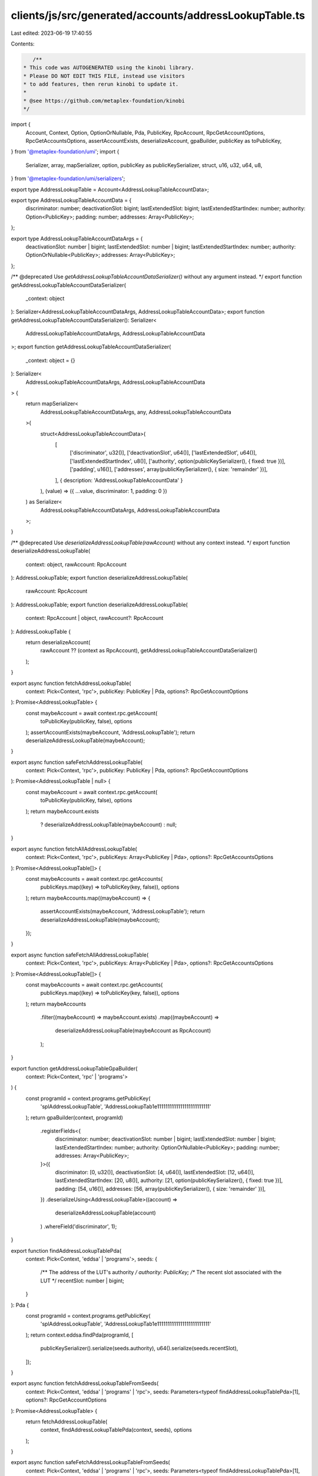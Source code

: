 clients/js/src/generated/accounts/addressLookupTable.ts
=======================================================

Last edited: 2023-06-19 17:40:55

Contents:

.. code-block:: ts

    /**
 * This code was AUTOGENERATED using the kinobi library.
 * Please DO NOT EDIT THIS FILE, instead use visitors
 * to add features, then rerun kinobi to update it.
 *
 * @see https://github.com/metaplex-foundation/kinobi
 */

import {
  Account,
  Context,
  Option,
  OptionOrNullable,
  Pda,
  PublicKey,
  RpcAccount,
  RpcGetAccountOptions,
  RpcGetAccountsOptions,
  assertAccountExists,
  deserializeAccount,
  gpaBuilder,
  publicKey as toPublicKey,
} from '@metaplex-foundation/umi';
import {
  Serializer,
  array,
  mapSerializer,
  option,
  publicKey as publicKeySerializer,
  struct,
  u16,
  u32,
  u64,
  u8,
} from '@metaplex-foundation/umi/serializers';

export type AddressLookupTable = Account<AddressLookupTableAccountData>;

export type AddressLookupTableAccountData = {
  discriminator: number;
  deactivationSlot: bigint;
  lastExtendedSlot: bigint;
  lastExtendedStartIndex: number;
  authority: Option<PublicKey>;
  padding: number;
  addresses: Array<PublicKey>;
};

export type AddressLookupTableAccountDataArgs = {
  deactivationSlot: number | bigint;
  lastExtendedSlot: number | bigint;
  lastExtendedStartIndex: number;
  authority: OptionOrNullable<PublicKey>;
  addresses: Array<PublicKey>;
};

/** @deprecated Use `getAddressLookupTableAccountDataSerializer()` without any argument instead. */
export function getAddressLookupTableAccountDataSerializer(
  _context: object
): Serializer<AddressLookupTableAccountDataArgs, AddressLookupTableAccountData>;
export function getAddressLookupTableAccountDataSerializer(): Serializer<
  AddressLookupTableAccountDataArgs,
  AddressLookupTableAccountData
>;
export function getAddressLookupTableAccountDataSerializer(
  _context: object = {}
): Serializer<
  AddressLookupTableAccountDataArgs,
  AddressLookupTableAccountData
> {
  return mapSerializer<
    AddressLookupTableAccountDataArgs,
    any,
    AddressLookupTableAccountData
  >(
    struct<AddressLookupTableAccountData>(
      [
        ['discriminator', u32()],
        ['deactivationSlot', u64()],
        ['lastExtendedSlot', u64()],
        ['lastExtendedStartIndex', u8()],
        ['authority', option(publicKeySerializer(), { fixed: true })],
        ['padding', u16()],
        ['addresses', array(publicKeySerializer(), { size: 'remainder' })],
      ],
      { description: 'AddressLookupTableAccountData' }
    ),
    (value) => ({ ...value, discriminator: 1, padding: 0 })
  ) as Serializer<
    AddressLookupTableAccountDataArgs,
    AddressLookupTableAccountData
  >;
}

/** @deprecated Use `deserializeAddressLookupTable(rawAccount)` without any context instead. */
export function deserializeAddressLookupTable(
  context: object,
  rawAccount: RpcAccount
): AddressLookupTable;
export function deserializeAddressLookupTable(
  rawAccount: RpcAccount
): AddressLookupTable;
export function deserializeAddressLookupTable(
  context: RpcAccount | object,
  rawAccount?: RpcAccount
): AddressLookupTable {
  return deserializeAccount(
    rawAccount ?? (context as RpcAccount),
    getAddressLookupTableAccountDataSerializer()
  );
}

export async function fetchAddressLookupTable(
  context: Pick<Context, 'rpc'>,
  publicKey: PublicKey | Pda,
  options?: RpcGetAccountOptions
): Promise<AddressLookupTable> {
  const maybeAccount = await context.rpc.getAccount(
    toPublicKey(publicKey, false),
    options
  );
  assertAccountExists(maybeAccount, 'AddressLookupTable');
  return deserializeAddressLookupTable(maybeAccount);
}

export async function safeFetchAddressLookupTable(
  context: Pick<Context, 'rpc'>,
  publicKey: PublicKey | Pda,
  options?: RpcGetAccountOptions
): Promise<AddressLookupTable | null> {
  const maybeAccount = await context.rpc.getAccount(
    toPublicKey(publicKey, false),
    options
  );
  return maybeAccount.exists
    ? deserializeAddressLookupTable(maybeAccount)
    : null;
}

export async function fetchAllAddressLookupTable(
  context: Pick<Context, 'rpc'>,
  publicKeys: Array<PublicKey | Pda>,
  options?: RpcGetAccountsOptions
): Promise<AddressLookupTable[]> {
  const maybeAccounts = await context.rpc.getAccounts(
    publicKeys.map((key) => toPublicKey(key, false)),
    options
  );
  return maybeAccounts.map((maybeAccount) => {
    assertAccountExists(maybeAccount, 'AddressLookupTable');
    return deserializeAddressLookupTable(maybeAccount);
  });
}

export async function safeFetchAllAddressLookupTable(
  context: Pick<Context, 'rpc'>,
  publicKeys: Array<PublicKey | Pda>,
  options?: RpcGetAccountsOptions
): Promise<AddressLookupTable[]> {
  const maybeAccounts = await context.rpc.getAccounts(
    publicKeys.map((key) => toPublicKey(key, false)),
    options
  );
  return maybeAccounts
    .filter((maybeAccount) => maybeAccount.exists)
    .map((maybeAccount) =>
      deserializeAddressLookupTable(maybeAccount as RpcAccount)
    );
}

export function getAddressLookupTableGpaBuilder(
  context: Pick<Context, 'rpc' | 'programs'>
) {
  const programId = context.programs.getPublicKey(
    'splAddressLookupTable',
    'AddressLookupTab1e1111111111111111111111111'
  );
  return gpaBuilder(context, programId)
    .registerFields<{
      discriminator: number;
      deactivationSlot: number | bigint;
      lastExtendedSlot: number | bigint;
      lastExtendedStartIndex: number;
      authority: OptionOrNullable<PublicKey>;
      padding: number;
      addresses: Array<PublicKey>;
    }>({
      discriminator: [0, u32()],
      deactivationSlot: [4, u64()],
      lastExtendedSlot: [12, u64()],
      lastExtendedStartIndex: [20, u8()],
      authority: [21, option(publicKeySerializer(), { fixed: true })],
      padding: [54, u16()],
      addresses: [56, array(publicKeySerializer(), { size: 'remainder' })],
    })
    .deserializeUsing<AddressLookupTable>((account) =>
      deserializeAddressLookupTable(account)
    )
    .whereField('discriminator', 1);
}

export function findAddressLookupTablePda(
  context: Pick<Context, 'eddsa' | 'programs'>,
  seeds: {
    /** The address of the LUT's authority */
    authority: PublicKey;
    /** The recent slot associated with the LUT */
    recentSlot: number | bigint;
  }
): Pda {
  const programId = context.programs.getPublicKey(
    'splAddressLookupTable',
    'AddressLookupTab1e1111111111111111111111111'
  );
  return context.eddsa.findPda(programId, [
    publicKeySerializer().serialize(seeds.authority),
    u64().serialize(seeds.recentSlot),
  ]);
}

export async function fetchAddressLookupTableFromSeeds(
  context: Pick<Context, 'eddsa' | 'programs' | 'rpc'>,
  seeds: Parameters<typeof findAddressLookupTablePda>[1],
  options?: RpcGetAccountOptions
): Promise<AddressLookupTable> {
  return fetchAddressLookupTable(
    context,
    findAddressLookupTablePda(context, seeds),
    options
  );
}

export async function safeFetchAddressLookupTableFromSeeds(
  context: Pick<Context, 'eddsa' | 'programs' | 'rpc'>,
  seeds: Parameters<typeof findAddressLookupTablePda>[1],
  options?: RpcGetAccountOptions
): Promise<AddressLookupTable | null> {
  return safeFetchAddressLookupTable(
    context,
    findAddressLookupTablePda(context, seeds),
    options
  );
}


